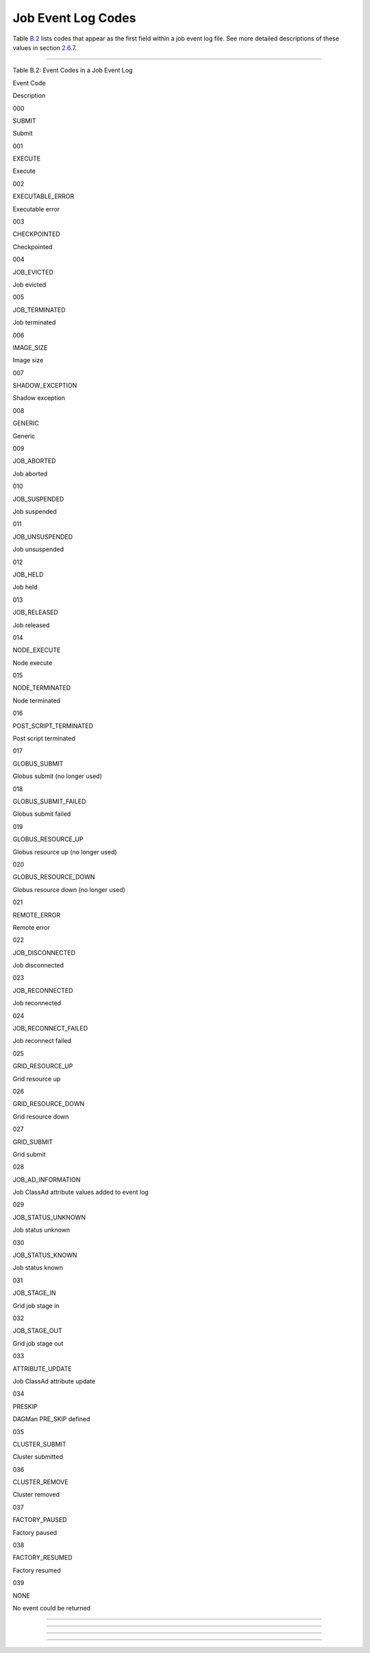       

Job Event Log Codes
===================

Table \ `B.2 <#x182-12460022>`__ lists codes that appear as the first
field within a job event log file. See more detailed descriptions of
these values in section \ `2.6.7 <ManagingaJob.html#x18-600002.6.7>`__.

--------------

Table B.2: Event Codes in a Job Event Log

Event Code

Description

000

SUBMIT

Submit

001

EXECUTE

Execute

002

EXECUTABLE\_ERROR

Executable error

003

CHECKPOINTED

Checkpointed

004

JOB\_EVICTED

Job evicted

005

JOB\_TERMINATED

Job terminated

006

IMAGE\_SIZE

Image size

007

SHADOW\_EXCEPTION

Shadow exception

008

GENERIC

Generic

009

JOB\_ABORTED

Job aborted

010

JOB\_SUSPENDED

Job suspended

011

JOB\_UNSUSPENDED

Job unsuspended

012

JOB\_HELD

Job held

013

JOB\_RELEASED

Job released

014

NODE\_EXECUTE

Node execute

015

NODE\_TERMINATED

Node terminated

016

POST\_SCRIPT\_TERMINATED

Post script terminated

017

GLOBUS\_SUBMIT

Globus submit (no longer used)

018

GLOBUS\_SUBMIT\_FAILED

Globus submit failed

019

GLOBUS\_RESOURCE\_UP

Globus resource up (no longer used)

020

GLOBUS\_RESOURCE\_DOWN

Globus resource down (no longer used)

021

REMOTE\_ERROR

Remote error

022

JOB\_DISCONNECTED

Job disconnected

023

JOB\_RECONNECTED

Job reconnected

024

JOB\_RECONNECT\_FAILED

Job reconnect failed

025

GRID\_RESOURCE\_UP

Grid resource up

026

GRID\_RESOURCE\_DOWN

Grid resource down

027

GRID\_SUBMIT

Grid submit

028

JOB\_AD\_INFORMATION

Job ClassAd attribute values added to event log

029

JOB\_STATUS\_UNKNOWN

Job status unknown

030

JOB\_STATUS\_KNOWN

Job status known

031

JOB\_STAGE\_IN

Grid job stage in

032

JOB\_STAGE\_OUT

Grid job stage out

033

ATTRIBUTE\_UPDATE

Job ClassAd attribute update

034

PRESKIP

DAGMan PRE\_SKIP defined

035

CLUSTER\_SUBMIT

Cluster submitted

036

CLUSTER\_REMOVE

Cluster removed

037

FACTORY\_PAUSED

Factory paused

038

FACTORY\_RESUMED

Factory resumed

039

NONE

No event could be returned

--------------

--------------

--------------

--------------

      
